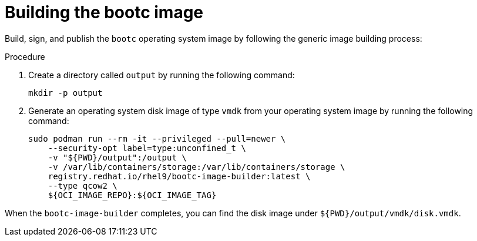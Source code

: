 :_mod-docs-content-type: PROCEDURE

[id="edge-manager-build-image-bootc"]

= Building the bootc image

Build, sign, and publish the `bootc` operating system image by following the generic image building process:

.Procedure

. Create a directory called `output` by running the following command:

+
[source,bash]
----
mkdir -p output
----

. Generate an operating system disk image of type `vmdk` from your operating system image by running the following command:

+
[source,bash]
----
sudo podman run --rm -it --privileged --pull=newer \
    --security-opt label=type:unconfined_t \
    -v "${PWD}/output":/output \
    -v /var/lib/containers/storage:/var/lib/containers/storage \
    registry.redhat.io/rhel9/bootc-image-builder:latest \
    --type qcow2 \
    ${OCI_IMAGE_REPO}:${OCI_IMAGE_TAG}
----

When the `bootc-image-builder` completes, you can find the disk image under `${PWD}/output/vmdk/disk.vmdk`.
